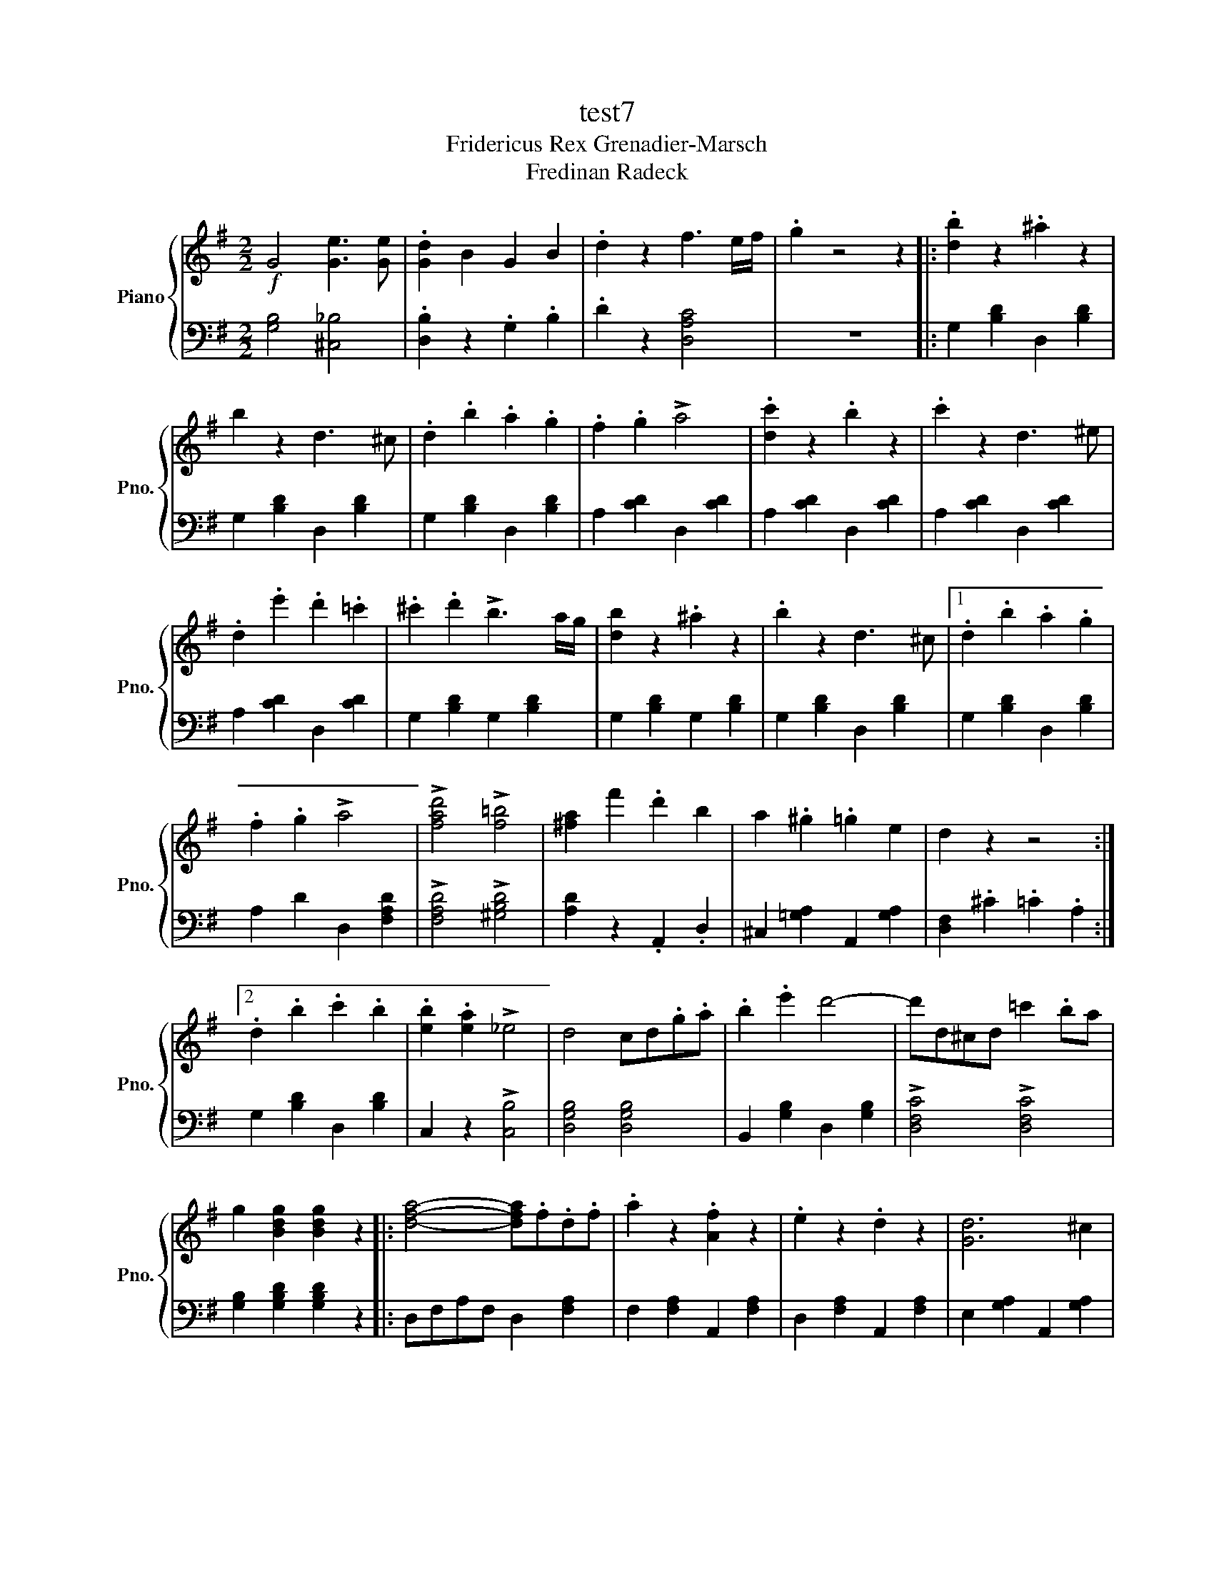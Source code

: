 X:1
T:test7
T:Fridericus Rex Grenadier-Marsch
T:Fredinan Radeck 
%%score { 1 | 2 }
L:1/8
M:2/2
K:G
V:1 treble nm="Piano" snm="Pno."
V:2 bass 
V:1
!f! G4 [Ge]3 [Ge] | .[Gd]2 B2 G2 B2 | .d2 z2 f3 e/f/ | .g2 z4 z2 |: .[db]2 z2 .^a2 z2 | %5
 b2 z2 d3 ^c | .d2 .b2 .a2 .g2 | .f2 .g2 !>!a4 | .[dc']2 z2 .b2 z2 | .c'2 z2 d3 ^e | %10
 .d2 .e'2 .d'2 .=c'2 | .^c'2 .d'2 !>!b3 a/g/ | [db]2 z2 .^a2 z2 | .b2 z2 d3 ^c |1 .d2 .b2 .a2 .g2 | %15
 .f2 .g2 !>!a4 | !>![fad']4 !>![f=b]4 | [^fa]2 f'2 .d'2 b2 | a2 .^g2 .=g2 e2 | d2 z2 z4 :|2 %20
 .d2 .b2 .c'2 .b2 | .[eb]2 .[ea]2 !>!_e4 | d4 cd.g.a | .b2 .e'2 d'4- | d'd^cd =c'2 .ba | %25
 g2 [Bdg]2 [Bdg]2 z2 |: [dfa]4- [dfa].f.d.f | .a2 z2 .[Af]2 z2 | .e2 z2 .d2 z2 | [Gd]6 ^c2 | %30
 [A^cg]4- [Acg].e.c.e | .g2 z2 .[Ge]2 z2 | .d2 z2 .^c2 z2 | [FB]4 A2 z2 | [dfa]4- [dfa].f.d.f | %35
 .a2 z2 .f2 z2 | .a2 z2 .g2 z2 | [Bf]4 e2 z2 | e4- .e.d.^c.B |[K:C] .B2 ._B2 A4- | %40
 A2 ^GA .^f2 .e2 | .d2 [^FAd]2 [FAd]2 z2 :| !>!G6 GG | G2 G2 G2 G2 | G2 z2 !>![GBf]3 [GB=f] | %45
 [GBf]2 z2 .G2 .G2 || [Ec]4 [Ec]4 |[K:C] [Ec]4 .d2 .e2 | [Bd]2 c2 .B2 .A2 | G2 z2 G4 | %50
 [Bd]4 [Bd]4 | [Bd]4 .e2 .f2 | .[eg]2 f2 .e2 .d2 | c2 z2 !>!c'4 | a2 ff f2 f2 | f2 a2 c'2 a2 | %56
 g2 f2 e2 d2 |[K:C] g2 z2 g4 | a2 g2 f2 e2 | d4 e2 f2 | g2 f2 e2 d2 | c4 [ca]3 g | [_Bg]4 [Af]4 | %63
 [Af]4 [Af]2 _e2 | [A_e]4 [_Bd]3 [Bd] | [_Bd]4 [db]3 a | [ca]4 [_Bg]4 | [_Bg]4 [=Bg]3 g | %68
 !>![Bf]4 [ce]4 | [ce]4 [eg]4 | [dg]3 [dg] [dg]2 [dg]2 | [^cg]4 [ca]2 e2 | [dg]4 [df]2 [df]2 | %73
 [df]4 f4 | f4 e2 d2 | .c2 .c2{c} f2 .a2 | _b4 g4 | f4 !>!f4 | [df]4 e3 d | [Ac]4 f3 a | %80
 [g_b]4 [eg]4 | f4 .G2 G2 | [EGc]4 [EGc]4 | [EGc]4 .[Gd]2 .[ce]2 | [Bd]2 [Ac]2 .[GB]2 .A2 | %85
 G2 z2 G4 | [GBd]4 [GBd]4 | [GBd]4 .[ce]2 .[df]2 | [eg]2 [df]2 .[ce]2 .d2 | c2 z2 c4 | %90
 [FA]2 FF .F2 F2 | F2 A2 c2 A2 | [EG]2 F2 E2 D2 | E2 z2 !>![ce]4 | [fa]2 [eg]2 .[df]2 .[ce]2 | %95
 [Bd]4 [ce]2 [df]2 | [eg]2 [df]2 .[ce]2 [Bd]2 | c2 GG G2 [FGB]2 | [EGc]2 GG G2 [FGB]2 | %99
 [EGc]2 z2 [Ec]3 [EGc] | [EGc]2 z2 z4 |] %101
V:2
 [G,B,]4 [^C,_B,]4 | .[D,B,]2 z2 .G,2 .B,2 | .D2 z2 [D,A,C]4 | z8 |: G,2 [B,D]2 D,2 [B,D]2 | %5
 G,2 [B,D]2 D,2 [B,D]2 | G,2 [B,D]2 D,2 [B,D]2 | A,2 [CD]2 D,2 [CD]2 | A,2 [CD]2 D,2 [CD]2 | %9
 A,2 [CD]2 D,2 [CD]2 | A,2 [CD]2 D,2 [CD]2 | G,2 [B,D]2 G,2 [B,D]2 | G,2 [B,D]2 G,2 [B,D]2 | %13
 G,2 [B,D]2 D,2 [B,D]2 |1 G,2 [B,D]2 D,2 [B,D]2 | A,2 D2 D,2 [F,A,D]2 | !>![F,A,D]4 !>![^G,B,D]4 | %17
 [A,D]2 z2 .A,,2 .D,2 | ^C,2 [=G,A,]2 A,,2 [G,A,]2 | [D,F,]2 .^C2 .=C2 .A,2 :|2 %20
 G,2 [B,D]2 D,2 [B,D]2 | C,2 z2 !>![C,B,]4 | [D,G,B,]4 [D,G,B,]4 | B,,2 [G,B,]2 D,2 [G,B,]2 | %24
 !>![D,F,C]4 !>![D,F,C]4 | [G,B,]2 [G,B,D]2 [G,B,D]2 z2 |: D,F,A,F, D,2 [F,A,]2 | %27
 F,2 [F,A,]2 A,,2 [F,A,]2 | D,2 [F,A,]2 A,,2 [F,A,]2 | E,2 [G,A,]2 A,,2 [G,A,]2 | %30
 A,,^C,E,C, A,,2 [G,A,]2 | A,,2 [G,A,]2 ^C,2 [G,A,]2 | E,2 [G,A,]2 A,,2 [G,A,]2 | %33
 D,2 [F,A,]2 A,,2 [G,B,]2 | D,F,A,F, D,2 [F,A,]2 | D,2 [F,A,]2 A,,2 [F,A,]2 | %36
 D,2 [F,A,]2 D,2 [F,^A,D]2 | G,2 [B,E]2 G,2 [B,E]2 | [^G,B,=F]4 [G,B,F]4 | %39
[K:C] .[A,D^F]2 .[A,DF]2 [A,DF]4 | [A,^CG]2 z2 A,,2 [G,A,]2 | .[D,^F,]2 .[D,A,]2 .[D,A,]2 z2 :| %42
 !>!G,6 G,G, | G,2 G,2 G,2 G,2 | G,2 z2 !>![G,D]3 [G,D] | !>![G,D]2 z2 z4 || %46
 C,2 [E,G,]2 C,2 [E,G,]2 |[K:C] C,2 [E,G,]2 C,2 [E,G,]2 | C,2 [E,G,]2 C,2 [E,G,]2 | %49
 G,,2 [G,B,]2 [G,B,]2 [G,B,]2 | G,,2 [D,G,]2 G,,2 [D,G,]2 | G,,2 [D,G,]2 G,,2 [D,G,]2 | %52
 G,,2 [D,G,]2 G,,2 [D,G,]2 | C,2 [E,C]2 [E,C]2 [E,C]2 | [F,A,]4 .[F,A,]2 .[F,A,]2 | %55
 [F,A,]4 .[F,A,]2 .[F,A,]2 | [E,G,]4 .[E,G,]2 .[E,G,]2 |[K:C] .[E,G,]2 z2 [C,G,]4 | F,4 F,,2 F,,2 | %59
 G,,4 G,2 G,2 | [C,G,]4 [C,G,]2 [C,F,]2 | [C,E,]4 z4 | F,2 [A,C]2 F,2 [G,C]2 | %63
 F,2 [A,C]2 F,2 [G,C]2 | _B,,2 [F,_B,]2 B,,2 [F,B,]2 | _B,,2 [F,_B,]2 B,,2 [F,B,]2 | %66
 G,2 [_B,D]2 G,2 [B,D]2 | G,2 [_B,D]2 G,2 [B,D]2 | C,2 [G,C]2 C,2 [G,C]2 | C,2 [G,C]2 C,2 [G,C]2 | %70
 _B,,2 [D,G,]2 B,,2 [D,G,]2 | A,,2 [D,G,]2 A,,2 [E,A,]2 | D,2 [F,A,]2 F,2 [F,A,]2 | %73
 D,2 [F,A,]2 [F,A,]2 [F,A,]2 | .[_B,,D,G,]2 .[B,,D,G,]2 .[B,,D,G,]2 z2 | %75
 .[C,F,A,]2 .[C,F,A,]2 .[C,F,A,]2 z2 | .[C,E,_B,]2 .[C,E,B,]2 .[C,E,B,]2 z2 | [F,A,]4 !>!F,4 | %78
 _B,,2 [D,F,]2 B,,2 [D,F,]2 | C,2 [F,A,]2 C,2 [F,A,]2 | C,2 [E,_B,]2 C,2 [E,B,]2 | %81
 [F,A,]4 .G,2 .G,2 | C,2 [E,G,]2 C,2 [E,G,]2 | C,2 [E,G,]2 C,2 [E,G,]2 | %84
 G,,2 [D,G,]2 G,,2 [D,G,]2 | G,,2 [D,G,]2 G,,2 [D,G,]2 | G,,2 [D,G,]2 G,,2 [D,G,]2 | %87
 G,,2 [D,G,]2 G,,2 [D,G,]2 | C,2 [E,G,]2 C,2 [E,G,]2 | C,2 [E,G,]2 !>!C,4 | %90
 [F,A,]4 .[F,A,]2 .[F,A,]2 | [F,A,]4 .[F,A,]2 .[F,A,]2 | [C,G,]4 .[C,G,]2 .[C,G,]2 | %93
 [C,G,]2 z2 !>![C,G,]4 | F,4 .F,,2 .F,,2 | G,,4 .G,2 .G,2 | [C,G,]4 .[C,G,]2 .[C,F,]2 | %97
 [C,E,]2 G,G, G,2 !>!G,,2 | [C,E,]2 G,G, G,2 !>!G,,2 | A,,2 z2 !>![C,G,]3 [C,G,] | %100
 !>![C,G,]2 z2 z4 |] %101

